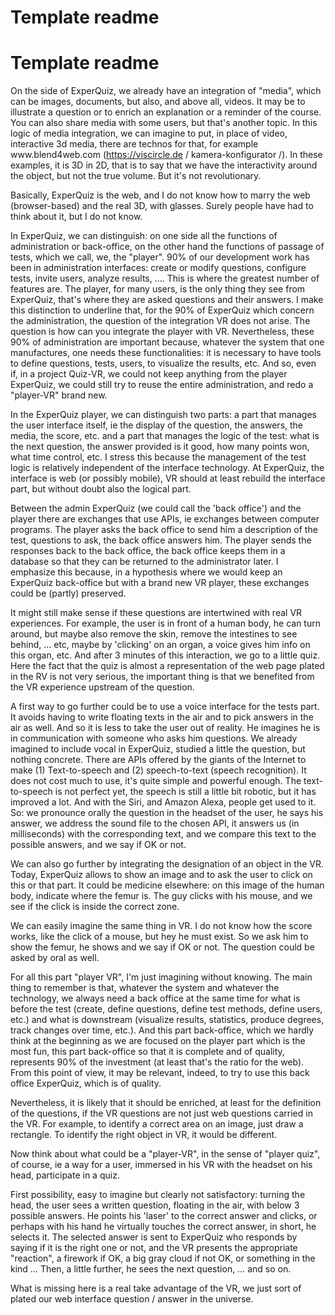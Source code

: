 * Template readme
* Template readme

On the side of ExperQuiz, we already have an integration of "media", which can be images, documents, but also, and above all, videos. It may be to illustrate a question or to enrich an explanation or a reminder of the course. You can also share media with some users, but that's another topic. In this logic of media integration, we can imagine to put, in place of video, interactive 3d media, there are technos for that, for example www.blend4web.com (https://viscircle.de / kamera-konfigurator /). In these examples, it is 3D in 2D, that is to say that we have the interactivity around the object, but not the true volume. But it's not revolutionary.


Basically, ExperQuiz is the web, and I do not know how to marry the web (browser-based) and the real 3D, with glasses. Surely people have had to think about it, but I do not know.


In ExperQuiz, we can distinguish: on one side all the functions of administration or back-office, on the other hand the functions of passage of tests, which we call, we, the "player". 90% of our development work has been in administration interfaces: create or modify questions, configure tests, invite users, analyze results, .... This is where the greatest number of features are. The player, for many users, is the only thing they see from ExperQuiz, that's where they are asked questions and their answers. I make this distinction to underline that, for the 90% of ExperQuiz which concern the administration, the question of the integration VR does not arise. The question is how can you integrate the player with VR. Nevertheless, these 90% of administration are important because, whatever the system that one manufactures, one needs these functionalities: it is necessary to have tools to define questions, tests, users, to visualize the results, etc. And so, even if, in a project Quiz-VR, we could not keep anything from the player ExperQuiz, we could still try to reuse the entire administration, and redo a "player-VR" brand new.


In the ExperQuiz player, we can distinguish two parts: a part that manages the user interface itself, ie the display of the question, the answers, the media, the score, etc. and a part that manages the logic of the test: what is the next question, the answer provided is it good, how many points won, what time control, etc. I stress this because the management of the test logic is relatively independent of the interface technology. At ExperQuiz, the interface is web (or possibly mobile), VR should at least rebuild the interface part, but without doubt also the logical part.


Between the admin ExperQuiz (we could call the 'back office') and the player there are exchanges that use APIs, ie exchanges between computer programs. The player asks the back office to send him a description of the test, questions to ask, the back office answers him. The player sends the responses back to the back office, the back office keeps them in a database so that they can be returned to the administrator later. I emphasize this because, in a hypothesis where we would keep an ExperQuiz back-office but with a brand new VR player, these exchanges could be (partly) preserved.

It might still make sense if these questions are intertwined with real VR experiences. For example, the user is in front of a human body, he can turn around, but maybe also remove the skin, remove the intestines to see behind, ... etc, maybe by 'clicking' on an organ, a voice gives him info on this organ, etc. And after 3 minutes of this interaction, we go to a little quiz. Here the fact that the quiz is almost a representation of the web page plated in the RV is not very serious, the important thing is that we benefited from the VR experience upstream of the question.


A first way to go further could be to use a voice interface for the tests part. It avoids having to write floating texts in the air and to pick answers in the air as well. And so it is less to take the user out of reality. He imagines he is in communication with someone who asks him questions. We already imagined to include vocal in ExperQuiz, studied a little the question, but nothing concrete. There are APIs offered by the giants of the Internet to make (1) Text-to-speech and (2) speech-to-text (speech recognition). It does not cost much to use, it's quite simple and powerful enough. The text-to-speech is not perfect yet, the speech is still a little bit robotic, but it has improved a lot. And with the Siri, and Amazon Alexa, people get used to it. So: we pronounce orally the question in the headset of the user, he says his answer, we address the sound file to the chosen API, it answers us (in milliseconds) with the corresponding text, and we compare this text to the possible answers, and we say if OK or not.


We can also go further by integrating the designation of an object in the VR. Today, ExperQuiz allows to show an image and to ask the user to click on this or that part. It could be medicine elsewhere: on this image of the human body, indicate where the femur is. The guy clicks with his mouse, and we see if the click is inside the correct zone.


We can easily imagine the same thing in VR. I do not know how the score works, like the click of a mouse, but hey he must exist. So we ask him to show the femur, he shows and we say if OK or not. The question could be asked by oral as well.


For all this part "player VR", I'm just imagining without knowing. The main thing to remember is that, whatever the system and whatever the technology, we always need a back office at the same time for what is before the test (create, define questions, define test methods, define users, etc.) and what is downstream (visualize results, statistics, produce degrees, track changes over time, etc.). And this part back-office, which we hardly think at the beginning as we are focused on the player part which is the most fun, this part back-office so that it is complete and of quality, represents 90% of the investment (at least that's the ratio for the web). From this point of view, it may be relevant, indeed, to try to use this back office ExperQuiz, which is of quality.


Nevertheless, it is likely that it should be enriched, at least for the definition of the questions, if the VR questions are not just web questions carried in the VR. For example, to identify a correct area on an image, just draw a rectangle. To identify the right object in VR, it would be different.


Now think about what could be a "player-VR", in the sense of "player quiz", of course, ie a way for a user, immersed in his VR with the headset on his head, participate in a quiz.


First possibility, easy to imagine but clearly not satisfactory: turning the head, the user sees a written question, floating in the air, with below 3 possible answers. He points his 'laser' to the correct answer and clicks, or perhaps with his hand he virtually touches the correct answer, in short, he selects it. The selected answer is sent to ExperQuiz who responds by saying if it is the right one or not, and the VR presents the appropriate "reaction", a firework if OK, a big gray cloud if not OK, or something in the kind ... Then, a little further, he sees the next question, ... and so on.


What is missing here is a real take advantage of the VR, we just sort of plated our web interface question / answer in the universe.
